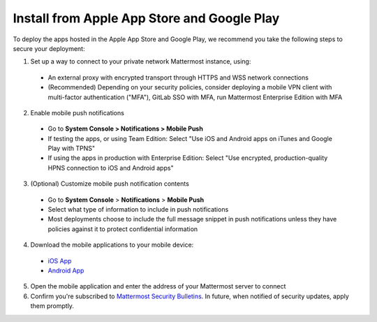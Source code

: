 Install from Apple App Store and Google Play
============================================

To deploy the apps hosted in the Apple App Store and Google Play, we recommend you take the following steps to secure your deployment:

1. Set up a way to connect to your private network Mattermost instance, using:
  - An external proxy with encrypted transport through HTTPS and WSS network connections
  - (Recommended) Depending on your security policies, consider deploying a mobile VPN client with multi-factor authentication ("MFA"), GitLab SSO with MFA, run Mattermost Enterprise Edition with MFA
  
2. Enable mobile push notifications
  - Go to **System Console > Notifications > Mobile Push**
  - If testing the apps, or using Team Edition: Select "Use iOS and Android apps on iTunes and Google Play with TPNS"
  - If using the apps in production with Enterprise Edition: Select "Use encrypted, production-quality HPNS connection to iOS and Android apps"

.. image:: ../images/mobile_hpns.png

3. (Optional) Customize mobile push notification contents
  - Go to **System Console** > **Notifications** > **Mobile Push**
  - Select what type of information to include in push notifications
  - Most deployments choose to include the full message snippet in push notifications unless they have policies against it to protect confidential information

.. image:: ../images/mobile_push_contents.png

4. Download the mobile applications to your mobile device:

  - `iOS App <https://about.mattermost.com/mattermost-ios-app/>`_
  - `Android App <https://about.mattermost.com/mattermost-android-app/>`_

5. Open the mobile application and enter the address of your Mattermost server to connect

6. Confirm you're subscribed to `Mattermost Security Bulletins <https://about.mattermost.com/security-bulletin/>`_. In future, when notified of security updates, apply them promptly. 
